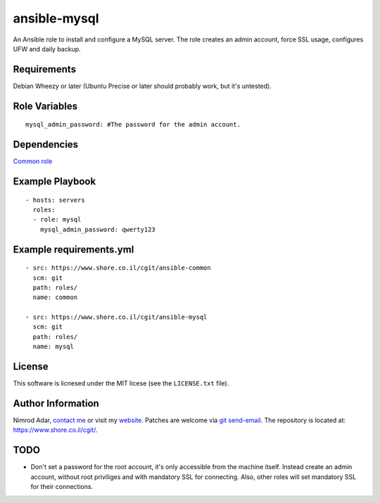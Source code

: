 ansible-mysql
#############

An Ansible role to install and configure a MySQL server. The role creates an
admin account, force SSL usage, configures UFW and daily backup.

Requirements
------------

Debian Wheezy or later (Ubuntu Precise or later should probably work, but it's
untested).

Role Variables
--------------
::

    mysql_admin_password: #The password for the admin account.

Dependencies
------------

`Common role <https://www.shore.co.il/cgit/ansible-common/>`_

Example Playbook
----------------
::

    - hosts: servers
      roles:
      - role: mysql
        mysql_admin_password: qwerty123

Example requirements.yml
------------------------
::

    - src: https://www.shore.co.il/cgit/ansible-common
      scm: git
      path: roles/
      name: common

    - src: https://www.shore.co.il/cgit/ansible-mysql
      scm: git
      path: roles/
      name: mysql

License
-------

This software is licnesed under the MIT licese (see the ``LICENSE.txt`` file).

Author Information
------------------

Nimrod Adar, `contact me <nimrod@shore.co.il>`_ or visit my `website
<https://www.shore.co.il/>`_. Patches are welcome via `git send-email
<http://git-scm.com/book/en/v2/Git-Commands-Email>`_. The repository is located
at: https://www.shore.co.il/cgit/.

TODO
----

- Don't set a password for the root account, it's only accessible from the
  machine itself. Instead create an admin account, without root priviliges and
  with mandatory SSL for connecting. Also, other roles will set mandatory SSL
  for their connections.

